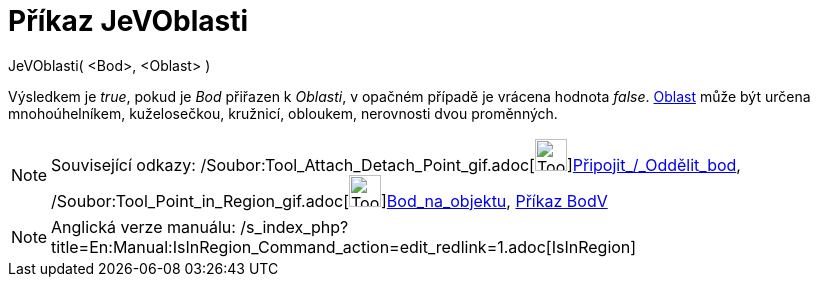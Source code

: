 = Příkaz JeVOblasti
:page-en: commands/IsInRegion_Command
ifdef::env-github[:imagesdir: /cs/modules/ROOT/assets/images]

JeVOblasti( <Bod>, <Oblast> )

Výsledkem je _true_, pokud je _Bod_ přiřazen k _Oblasti_, v opačném případě je vrácena hodnota _false_.
xref:/Geometrické_objekty.adoc[Oblast] může být určena mnohoúhelníkem, kuželosečkou, kružnicí, obloukem, nerovnosti dvou
proměnných.

[NOTE]
====

Související odkazy: /Soubor:Tool_Attach_Detach_Point_gif.adoc[image:Tool_Attach_Detach_Point.gif[Tool Attach Detach
Point.gif,width=32,height=32]]xref:/tools/Připojit_Oddělit_bod.adoc[Připojit_/_Oddělit_bod],
/Soubor:Tool_Point_in_Region_gif.adoc[image:Tool_Point_in_Region.gif[Tool Point in
Region.gif,width=32,height=32]]xref:/tools/Bod_na_objektu.adoc[Bod_na_objektu], xref:/commands/BodV.adoc[Příkaz BodV]

====

[NOTE]
====

Anglická verze manuálu: /s_index_php?title=En:Manual:IsInRegion_Command_action=edit_redlink=1.adoc[IsInRegion]
====

